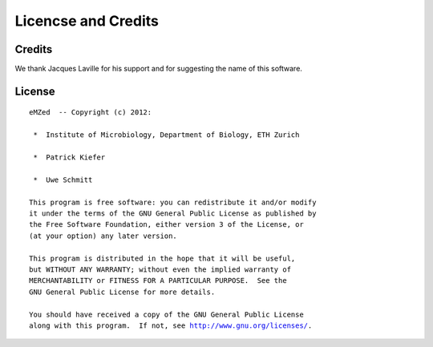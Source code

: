 Licencse and Credits
====================

Credits
~~~~~~~

We thank Jacques Laville for his support and for suggesting the
name of this software.


License
~~~~~~~


.. parsed-literal::


    eMZed  -- Copyright (c) 2012:

     *  Institute of Microbiology, Department of Biology, ETH Zurich
 
     *  Patrick Kiefer

     *  Uwe Schmitt

    This program is free software: you can redistribute it and/or modify
    it under the terms of the GNU General Public License as published by
    the Free Software Foundation, either version 3 of the License, or
    (at your option) any later version.

    This program is distributed in the hope that it will be useful,
    but WITHOUT ANY WARRANTY; without even the implied warranty of
    MERCHANTABILITY or FITNESS FOR A PARTICULAR PURPOSE.  See the
    GNU General Public License for more details.

    You should have received a copy of the GNU General Public License
    along with this program.  If not, see `<http://www.gnu.org/licenses/>`_.


.. Comment or what ???






